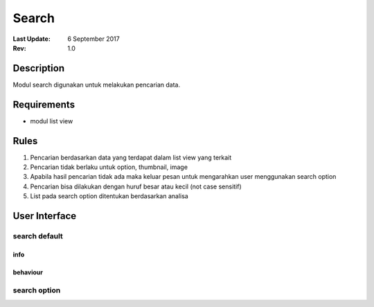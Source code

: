 
Search
##########

:Last Update: 6 September 2017
:Rev: 1.0

Description
***************
Modul search digunakan untuk melakukan pencarian data.

Requirements
******************
* modul list view

Rules
**************
1. Pencarian berdasarkan data yang terdapat dalam list view yang terkait
2. Pencarian tidak berlaku untuk option, thumbnail, image
3. Apabila hasil pencarian tidak ada maka keluar pesan untuk mengarahkan user menggunakan search option
4. Pencarian bisa dilakukan dengan huruf besar atau kecil (not case sensitif)
5. List pada search option ditentukan berdasarkan analisa

User Interface
****************
search default
===================
.. image:: /searchdefault.png

info
----------

behaviour
----------

search option
===================

